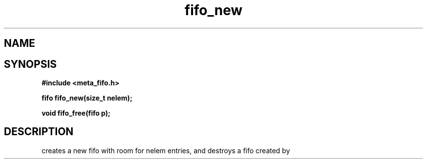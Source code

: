 .TH fifo_new 3 2016-01-30 "" "The Meta C Library"
.SH NAME
.Nm fifo_new
.Nm fifo_free
.Nd A thread safe FIFO ADT.
.SH SYNOPSIS
.B #include <meta_fifo.h>
.sp
.BI "fifo fifo_new(size_t nelem);

.BI "void fifo_free(fifo p);

.SH DESCRIPTION
.Nm fifo_new()
creates a new fifo with room for nelem entries, and
.Fa foobar
.Nm fifo_free()
destroys a fifo created by 
.Nm fifo_new().
